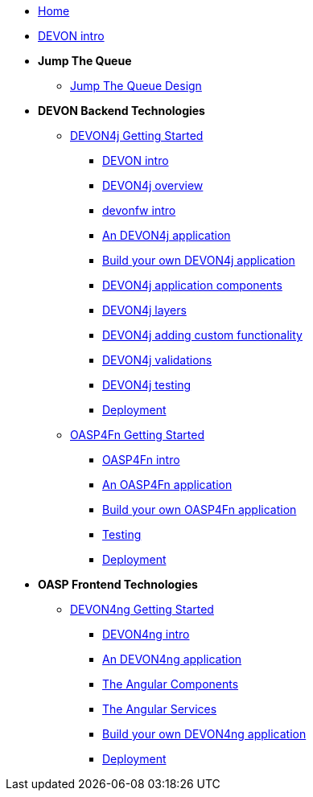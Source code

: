 * link:Home[Home]

* link:DEVONintro[DEVON intro]

* **Jump The Queue**
** link:JumpTheQueueDesign[Jump The Queue Design]

* **DEVON Backend Technologies**
** link:DEVON4jGettingStartedHome[DEVON4j Getting Started]
*** link:DEVONintro[DEVON intro]
*** link:DEVON4jOverview[DEVON4j overview]
*** link:devonfwintro[devonfw intro]
*** link:AnDEVON4jApplication[An DEVON4j application]
*** link:BuildDEVON4japplication[Build your own DEVON4j application]
*** link:DEVON4jComponents[DEVON4j application components]
*** link:DEVON4jLayers[DEVON4j layers]
*** link:DEVON4jAddingCustomFunctionality[DEVON4j adding custom functionality]
*** link:DEVON4jValidations[DEVON4j validations]
*** link:DEVON4jTesting[DEVON4j testing]
*** link:DEVON4jDeployment[Deployment]

** link:OASP4FnGettingStartedHome[OASP4Fn Getting Started]
*** link:OASP4FnIntroduction[OASP4Fn intro]
*** link:AnOASP4FnApplication[An OASP4Fn application]
*** link:BuildOASP4FnApplication[Build your own OASP4Fn application]
*** link:OASP4FnTesting[Testing]
*** link:OASP4FnDeployment[Deployment]

* **OASP Frontend Technologies**
** link:DEVON4ngGettingStartedHome[DEVON4ng Getting Started]
*** link:DEVON4ngIntroduction[DEVON4ng intro]
*** link:AnDEVON4ngApplication[An DEVON4ng application]
*** link:AngularComponents[The Angular Components]
*** link:AngularServices[The Angular Services]
*** link:BuildDEVON4ngApplication[Build your own DEVON4ng application]
*** link:AngularDeployment[Deployment]


